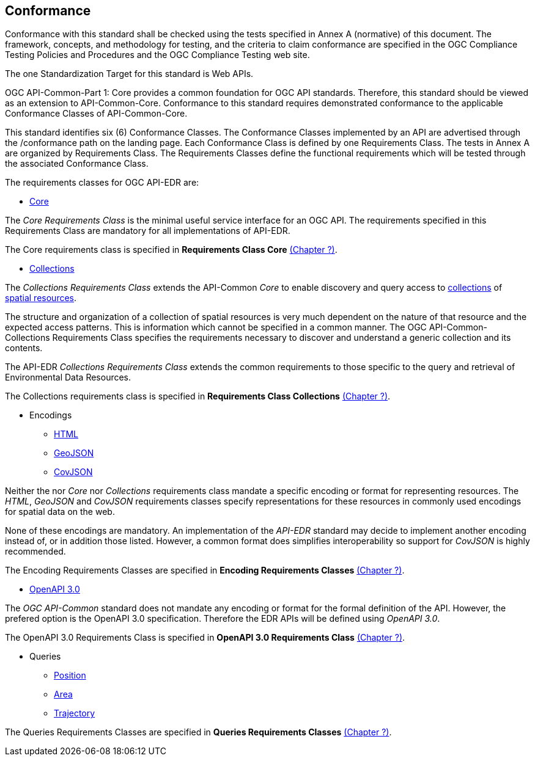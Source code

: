 == Conformance
Conformance with this standard shall be checked using the tests specified in Annex A (normative) of this document. The framework, concepts, and methodology for testing, and the criteria to claim conformance are specified in the OGC Compliance Testing Policies and Procedures and the OGC Compliance Testing web site.

The one Standardization Target for this standard is Web APIs.

OGC API-Common-Part 1: Core provides a common foundation for OGC API standards. Therefore, this standard should be viewed as an extension to API-Common-Core. Conformance to this standard requires demonstrated conformance to the applicable Conformance Classes of API-Common-Core.

This standard identifies six (6) Conformance Classes. The Conformance Classes implemented by an API are advertised through the /conformance path on the landing page. Each Conformance Class is defined by one Requirements Class. The tests in Annex A are organized by Requirements Class. The Requirements Classes define the functional requirements which will be tested through the associated Conformance Class.

The requirements classes for OGC API-EDR are:

* <<rc_core-section,Core>>

The _Core Requirements Class_ is the minimal useful service interface for an OGC API. The requirements specified in this Requirements Class are mandatory for all implementations of API-EDR.

The Core requirements class is specified in *Requirements Class Core* <<rc_core-section,(Chapter ?)>>.

* <<rc_collections-section,Collections>>

The _Collections Requirements Class_ extends the API-Common _Core_ to enable discovery and query access to <<collection-definition,collections>> of <<spatial-resource-definition,spatial resources>>.

The structure and organization of a collection of spatial resources is very much dependent on the nature of that resource and the expected access patterns. This is information which cannot be specified in a common manner. The OGC API-Common-Collections Requirements Class specifies the requirements necessary to discover and understand a generic collection and its contents. 

The API-EDR _Collections Requirements Class_ extends the common requirements to those specific to the query and retrieval of Environmental Data Resources.

The Collections requirements class is specified in *Requirements Class Collections* <<rc_collections-section,(Chapter ?)>>.

* Encodings
** <<rc_html-section,HTML>>
** <<rc_geojson-section,GeoJSON>>
** <<rc_covjson-section,CovJSON>>

Neither the nor _Core_ nor _Collections_ requirements class mandate a specific encoding or format for representing resources. The _HTML_, _GeoJSON_ and _CovJSON_ requirements classes specify representations for these resources in commonly used encodings for spatial data on the web.

None of these encodings are mandatory. An implementation of the _API-EDR_ standard may decide to implement another encoding instead of, or in addition those listed. However, a common format does simplifies interoperability so support for _CovJSON_ is highly recommended.

The Encoding Requirements Classes are specified in *Encoding Requirements Classes* <<rc_encoding-section,(Chapter ?)>>.

* <<rc_oas30-section,OpenAPI 3.0>>

The _OGC API-Common_ standard does not mandate any encoding or format for the formal definition of the API. However, the prefered option is the OpenAPI 3.0 specification. Therefore the EDR APIs will be defined using _OpenAPI 3.0_.

The OpenAPI 3.0 Requirements Class is specified in *OpenAPI 3.0 Requirements Class* <<rc_oas30-section,(Chapter ?)>>.

* Queries
** <<rc_position-section,Position>>
** <<rc_area-section,Area>>
** <<rc_trajectory-section,Trajectory>>

The Queries Requirements Classes are specified in *Queries Requirements Classes* <<rc_queries-section,(Chapter ?)>>.
